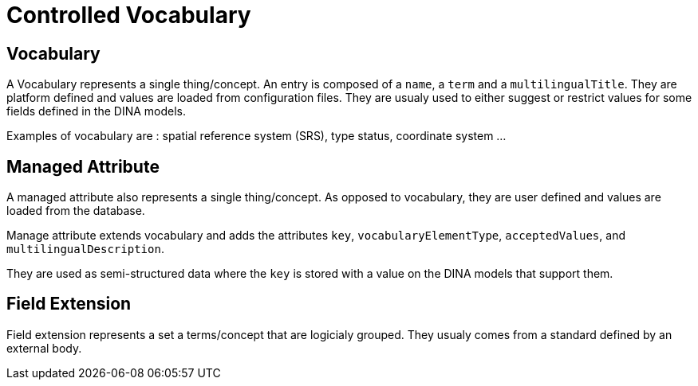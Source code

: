 = Controlled Vocabulary

== Vocabulary

A Vocabulary represents a single thing/concept. An entry is composed of a `name`, a `term` and a `multilingualTitle`. They are platform defined and values are loaded from configuration files. They are usualy used to either suggest or restrict values for some fields defined in the DINA models.

Examples of vocabulary are : spatial reference system (SRS), type status, coordinate system ...

== Managed Attribute

A managed attribute also represents a single thing/concept. As opposed to vocabulary, they are user defined and values are loaded from the database.

Manage attribute extends vocabulary and adds the attributes `key`, `vocabularyElementType`, `acceptedValues`, and `multilingualDescription`.

They are used as semi-structured data where the `key` is stored with a value on the DINA models that support them.

== Field Extension

Field extension represents a set a terms/concept that are logicialy grouped. They usualy comes from a standard defined by an external body.

